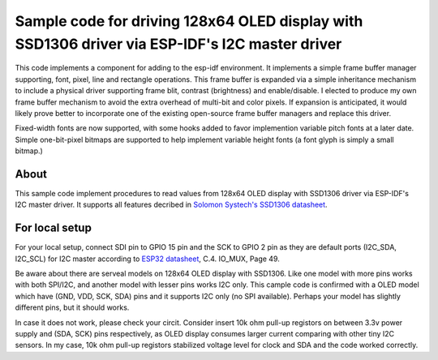 Sample code for driving 128x64 OLED display with SSD1306 driver via ESP-IDF's I2C master driver
====================

This code implements a component for adding to the esp-idf environment.  It implements a simple frame buffer manager supporting, font, pixel, line and rectangle operations.  This frame buffer is expanded via a simple inheritance mechanism to include a physical driver supporting frame blit, contrast (brightness) and enable/disable.  I elected to produce my own frame buffer mechanism to avoid the extra overhead of multi-bit and color pixels.  If expansion is anticipated, it would likely prove better to incorporate one of the existing open-source frame buffer managers and replace this driver.

Fixed-width fonts are now supported, with some hooks added to favor implemention variable pitch fonts at a later date.
Simple one-bit-pixel bitmaps are supported to help implement variable height fonts (a font glyph is simply a small bitmap.)



----------
About
----------

This sample code implement procedures to read values from 128x64 OLED display with SSD1306 driver via ESP-IDF's I2C master driver. It supports all features decribed in `Solomon Systech's SSD1306 datasheet`_.

----------
For local setup
----------

For your local setup, connect SDI pin to GPIO 15 pin and the SCK to GPIO 2 pin as they are default ports (I2C_SDA, I2C_SCL) for I2C master according to `ESP32 datasheet`_, C.4. IO_MUX, Page 49.

Be aware about there are serveal models on 128x64 OLED display with SSD1306. Like one model with more pins works with both SPI/I2C, and another model with lesser pins works I2C only.  This cample code is confirmed with a OLED model which have (GND, VDD, SCK, SDA) pins and it supports I2C only (no SPI available). Perhaps your model has slightly different pins, but it should works.

In case it does not work, please check your circit. Consider insert 10k ohm pull-up registors on between 3.3v power supply and (SDA, SCK) pins respectively, as OLED display consumes larger current comparing with other tiny I2C sensors. In my case, 10k ohm pull-up registors stabilized voltage level for clock and SDA and the code worked correctly.

.. _main.c: https://github.com/yanbe/ssd1306-esp-idf-i2c/blob/master/main/main.c
.. _ESP32 datasheet: https://www.espressif.com/sites/default/files/documentation/esp32_datasheet_en.pdf
.. _Solomon Systech's SSD1306 datasheet: https://www.robot-r-us.com/e/986-ssd1306-datasheet-for-096-oled.html
